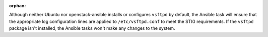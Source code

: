 :orphan:

Although neither Ubuntu nor openstack-ansible installs or configures
``vsftpd`` by default, the Ansible task will ensure that the appropriate
log configuration lines are applied to ``/etc/vsftpd.conf`` to meet the
STIG requirements. If the ``vsftpd`` package isn't installed, the Ansible
tasks won't make any changes to the system.
